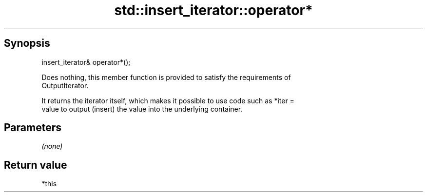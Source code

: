 .TH std::insert_iterator::operator* 3 "Sep  4 2015" "2.0 | http://cppreference.com" "C++ Standard Libary"
.SH Synopsis
   insert_iterator& operator*();

   Does nothing, this member function is provided to satisfy the requirements of
   OutputIterator.

   It returns the iterator itself, which makes it possible to use code such as *iter =
   value to output (insert) the value into the underlying container.

.SH Parameters

   \fI(none)\fP

.SH Return value

   *this

